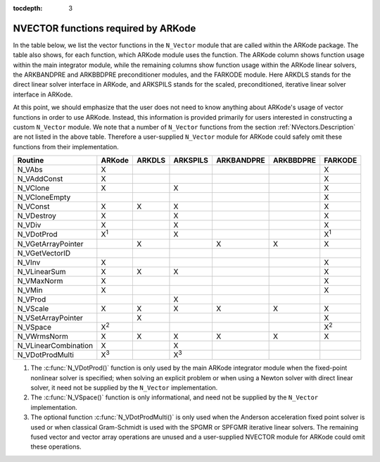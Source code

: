 ..
   Programmer(s): Daniel R. Reynolds @ SMU
   ----------------------------------------------------------------
   Copyright (c) 2013, Southern Methodist University.
   All rights reserved.
   For details, see the LICENSE file.
   ----------------------------------------------------------------

:tocdepth: 3



.. _NVectors.ARKode:

NVECTOR functions required by ARKode
==========================================

In the table below, we list the vector functions in the ``N_Vector``
module that are called within the ARKode package.  The table also
shows, for each function, which ARKode module uses the function.  
The ARKode column shows function usage within the main integrator
module,  while the remaining columns show function usage within 
the ARKode linear solvers, the ARKBANDPRE and ARKBBDPRE
preconditioner modules, and the FARKODE module.  Here ARKDLS stands
for the direct linear solver interface in ARKode, and ARKSPILS stands
for the scaled, preconditioned, iterative linear solver interface in ARKode.

At this point, we should emphasize that the user does not need to know
anything about ARKode's usage of vector functions in order to use
ARKode.  Instead, this information is provided primarily for users
interested in constructing a custom ``N_Vector`` module.  We note that
a number of ``N_Vector`` functions from the section
:ref:`NVectors.Description` are not listed in the above table.
Therefore a user-supplied ``N_Vector`` module for ARKode could safely
omit these functions from their implementation. 



.. cssclass:: table-bordered

====================  =============  ======  ===========  ==========  =========  =============
Routine               ARKode         ARKDLS  ARKSPILS     ARKBANDPRE  ARKBBDPRE  FARKODE
====================  =============  ======  ===========  ==========  =========  =============
N_VAbs                X                                                          X
N_VAddConst           X                                                          X
N_VClone              X                      X                                   X
N_VCloneEmpty                                                                    X
N_VConst              X              X       X                                   X
N_VDestroy            X                      X                                   X
N_VDiv                X                      X                                   X
N_VDotProd            X\ :sup:`1`            X                                   X\ :sup:`1`
N_VGetArrayPointer                   X                    X           X          X
N_VGetVectorID  
N_VInv                X                                                          X
N_VLinearSum          X              X       X                                   X
N_VMaxNorm            X                                                          X
N_VMin                X                                                          X
N_VProd                                      X   
N_VScale              X              X       X            X           X          X
N_VSetArrayPointer                   X                                           X
N_VSpace              X\ :sup:`2`                                                X\ :sup:`2`
N_VWrmsNorm           X              X       X            X           X          X
N_VLinearCombination  X                      X   
N_VDotProdMulti       X\ :sup:`3`            X\ :sup:`3`
====================  =============  ======  ===========  ==========  =========  =============

1. The :c:func:`N_VDotProd()` function is only used by the main
   ARKode integrator module when the fixed-point nonlinear solver is
   specified; when solving an explicit problem or when using a Newton
   solver with direct linear solver, it need not be
   supplied by the ``N_Vector`` implementation.

2. The :c:func:`N_VSpace()` function is only informational, and need
   not be supplied by the ``N_Vector`` implementation.

3. The optional function :c:func:`N_VDotProdMulti()` is only used when
   the Anderson acceleration fixed point solver is used or when
   classical Gram-Schmidt is used with the SPGMR or SPFGMR iterative
   linear solvers.  The remaining fused vector and vector array
   operations are unused and a user-supplied NVECTOR module for ARKode
   could omit these operations.
